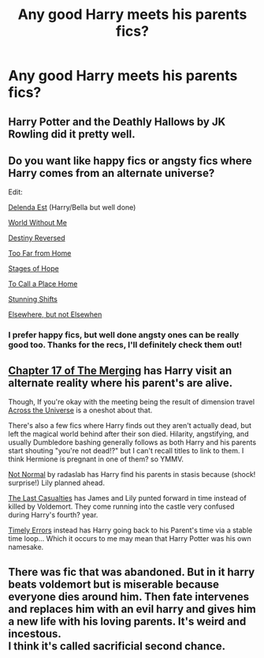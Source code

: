 #+TITLE: Any good Harry meets his parents fics?

* Any good Harry meets his parents fics?
:PROPERTIES:
:Author: Isavdv
:Score: 5
:DateUnix: 1430774427.0
:DateShort: 2015-May-05
:FlairText: Request
:END:

** Harry Potter and the Deathly Hallows by JK Rowling did it pretty well.
:PROPERTIES:
:Author: Taure
:Score: 7
:DateUnix: 1430817151.0
:DateShort: 2015-May-05
:END:


** Do you want like happy fics or angsty fics where Harry comes from an alternate universe?

Edit:

[[https://www.fanfiction.net/s/5511855/1/Delenda-Est][Delenda Est]] (Harry/Bella but well done)

[[https://www.fanfiction.net/s/2156663/1/The-World-Without-Me][World Without Me]]

[[https://www.fanfiction.net/s/2507697/1/Destiny-Reversed][Destiny Reversed]]

[[https://www.fanfiction.net/s/5757945/2/Too-Far-from-Home][Too Far from Home]]

[[https://www.fanfiction.net/s/6892925/1/Stages-of-Hope][Stages of Hope]]

[[https://www.fanfiction.net/s/9649140/1/To-Call-A-Place-Home][To Call a Place Home]]

[[https://www.fanfiction.net/s/7534131/1/Stunning-Shifts][Stunning Shifts]]

[[https://www.fanfiction.net/s/7118223/1/Elsewhere-but-not-Elsewhen][Elsewhere, but not Elsewhen]]
:PROPERTIES:
:Author: OwlPostAgain
:Score: 3
:DateUnix: 1430841573.0
:DateShort: 2015-May-05
:END:

*** I prefer happy fics, but well done angsty ones can be really good too. Thanks for the recs, I'll definitely check them out!
:PROPERTIES:
:Author: Isavdv
:Score: 1
:DateUnix: 1430946221.0
:DateShort: 2015-May-07
:END:


** [[https://www.fanfiction.net/s/9720211/17/The-Merging][Chapter 17 of The Merging]] has Harry visit an alternate reality where his parent's are alive.

Though, If you're okay with the meeting being the result of dimension travel [[https://www.fanfiction.net/s/4180686/1/Across-the-Universe][Across the Universe]] is a oneshot about that.

There's also a few fics where Harry finds out they aren't actually dead, but left the magical world behind after their son died. Hilarity, angstifying, and usually Dumbledore bashing generally follows as both Harry and his parents start shouting "you're not dead!?" but I can't recall titles to link to them. I think Hermione is pregnant in one of them? so YMMV.

[[https://www.fanfiction.net/s/7144149/1/Not-Normal][Not Normal]] by radaslab has Harry find his parents in stasis because (shock! surprise!) Lily planned ahead.

[[https://www.fanfiction.net/s/6780275/1/The-Last-Casualties][The Last Casualties]] has James and Lily punted forward in time instead of killed by Voldemort. They come running into the castle very confused during Harry's fourth? year.

[[https://www.fanfiction.net/s/4198643/1/Timely-Errors][Timely Errors]] instead has Harry going back to his Parent's time via a stable time loop... Which it occurs to me may mean that Harry Potter was his own namesake.
:PROPERTIES:
:Author: Ruljinn
:Score: 2
:DateUnix: 1430836186.0
:DateShort: 2015-May-05
:END:


** There was fic that was abandoned. But in it harry beats voldemort but is miserable because everyone dies around him. Then fate intervenes and replaces him with an evil harry and gives him a new life with his loving parents. It's weird and incestous.\\
I think it's called sacrificial second chance.
:PROPERTIES:
:Author: LazyZo
:Score: 1
:DateUnix: 1430846916.0
:DateShort: 2015-May-05
:END:
